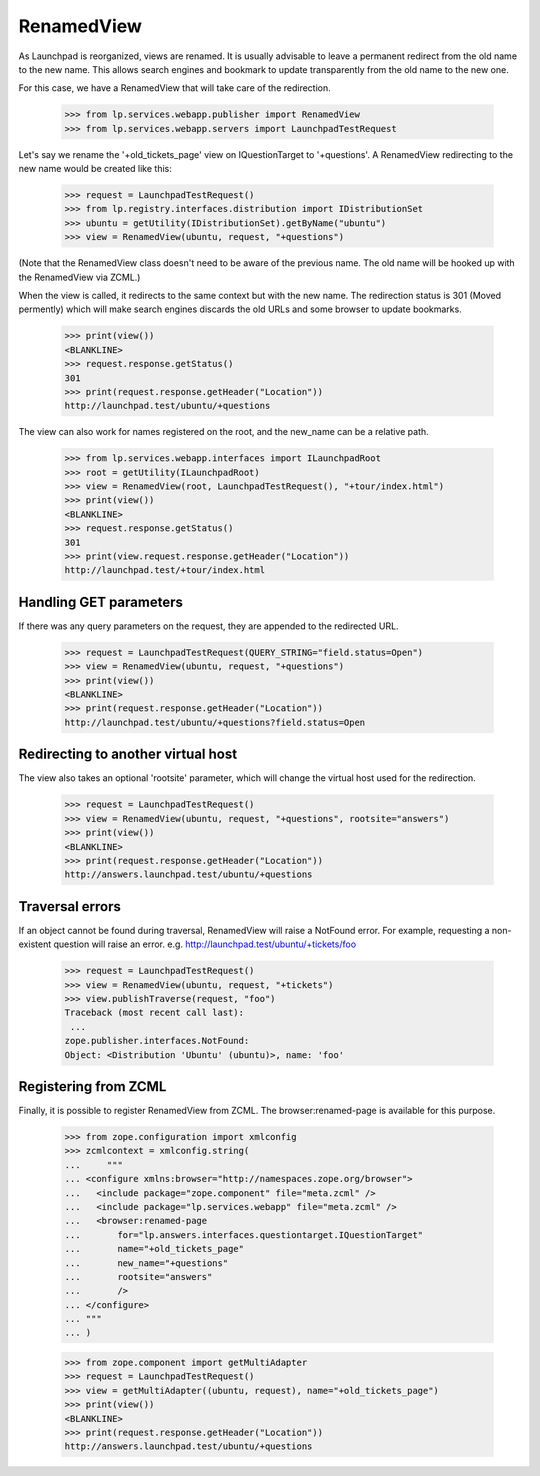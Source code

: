 RenamedView
===========

As Launchpad is reorganized, views are renamed. It is usually advisable
to leave a permanent redirect from the old name to the new name. This
allows search engines and bookmark to update transparently from the old
name to the new one.

For this case, we have a RenamedView that will take care of the
redirection.

    >>> from lp.services.webapp.publisher import RenamedView
    >>> from lp.services.webapp.servers import LaunchpadTestRequest

Let's say we rename the '+old_tickets_page' view on IQuestionTarget to
'+questions'. A RenamedView redirecting to the new name would be created
like this:

    >>> request = LaunchpadTestRequest()
    >>> from lp.registry.interfaces.distribution import IDistributionSet
    >>> ubuntu = getUtility(IDistributionSet).getByName("ubuntu")
    >>> view = RenamedView(ubuntu, request, "+questions")

(Note that the RenamedView class doesn't need to be aware of the
previous name. The old name will be hooked up with the RenamedView
via ZCML.)

When the view is called, it redirects to the same context but with
the new name. The redirection status is 301 (Moved permently) which
will make search engines discards the old URLs and some browser to
update bookmarks.

    >>> print(view())
    <BLANKLINE>
    >>> request.response.getStatus()
    301
    >>> print(request.response.getHeader("Location"))
    http://launchpad.test/ubuntu/+questions

The view can also work for names registered on the root, and the
new_name can be a relative path.

    >>> from lp.services.webapp.interfaces import ILaunchpadRoot
    >>> root = getUtility(ILaunchpadRoot)
    >>> view = RenamedView(root, LaunchpadTestRequest(), "+tour/index.html")
    >>> print(view())
    <BLANKLINE>
    >>> request.response.getStatus()
    301
    >>> print(view.request.response.getHeader("Location"))
    http://launchpad.test/+tour/index.html


Handling GET parameters
-----------------------

If there was any query parameters on the request, they are appended
to the redirected URL.

    >>> request = LaunchpadTestRequest(QUERY_STRING="field.status=Open")
    >>> view = RenamedView(ubuntu, request, "+questions")
    >>> print(view())
    <BLANKLINE>
    >>> print(request.response.getHeader("Location"))
    http://launchpad.test/ubuntu/+questions?field.status=Open


Redirecting to another virtual host
-----------------------------------

The view also takes an optional 'rootsite' parameter, which will
change the virtual host used for the redirection.

    >>> request = LaunchpadTestRequest()
    >>> view = RenamedView(ubuntu, request, "+questions", rootsite="answers")
    >>> print(view())
    <BLANKLINE>
    >>> print(request.response.getHeader("Location"))
    http://answers.launchpad.test/ubuntu/+questions


Traversal errors
----------------

If an object cannot be found during traversal, RenamedView will raise
a NotFound error. For example, requesting a non-existent question will
raise an error. e.g. http://launchpad.test/ubuntu/+tickets/foo

    >>> request = LaunchpadTestRequest()
    >>> view = RenamedView(ubuntu, request, "+tickets")
    >>> view.publishTraverse(request, "foo")
    Traceback (most recent call last):
     ...
    zope.publisher.interfaces.NotFound:
    Object: <Distribution 'Ubuntu' (ubuntu)>, name: 'foo'


Registering from ZCML
---------------------

Finally, it is possible to register RenamedView from ZCML. The
browser:renamed-page is available for this purpose.

    >>> from zope.configuration import xmlconfig
    >>> zcmlcontext = xmlconfig.string(
    ...     """
    ... <configure xmlns:browser="http://namespaces.zope.org/browser">
    ...   <include package="zope.component" file="meta.zcml" />
    ...   <include package="lp.services.webapp" file="meta.zcml" />
    ...   <browser:renamed-page
    ...       for="lp.answers.interfaces.questiontarget.IQuestionTarget"
    ...       name="+old_tickets_page"
    ...       new_name="+questions"
    ...       rootsite="answers"
    ...       />
    ... </configure>
    ... """
    ... )

    >>> from zope.component import getMultiAdapter
    >>> request = LaunchpadTestRequest()
    >>> view = getMultiAdapter((ubuntu, request), name="+old_tickets_page")
    >>> print(view())
    <BLANKLINE>
    >>> print(request.response.getHeader("Location"))
    http://answers.launchpad.test/ubuntu/+questions
